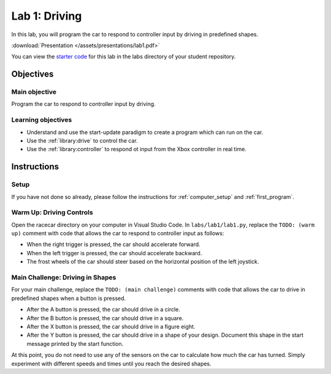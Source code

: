 .. _lab_1:

Lab 1: Driving
============================================

In this lab, you will program the car to respond to controller input by driving in predefined shapes.

:download:`Presentation </assets/presentations/lab1.pdf>`

You can view the `starter code <https://github.com/MITLLRacecar/Student/blob/master/labs/lab1/lab1.py>`_ for this lab in the labs directory of your student repository.

=====================
Objectives
=====================

Main objective
""""""""""""""""""""
Program the car to respond to controller input by driving.

Learning objectives
"""""""""""""""""""""

* Understand and use the start-update paradigm to create a program which can run on the car.
* Use the :ref:`library:drive` to control the car.
* Use the :ref:`library:controller` to respond ot input from the Xbox controller in real time.

=====================
Instructions
=====================

Setup
"""""""""""""""""""""""

If you have not done so already, please follow the instructions for :ref:`computer_setup` and :ref:`first_program`.

Warm Up: Driving Controls
"""""""""""""""""""""""""

Open the racecar directory on your computer in Visual Studio Code.  In ``labs/lab1/lab1.py``, replace the ``TODO: (warm up)`` comment with code that allows the car to respond to controller input as follows:

* When the right trigger is pressed, the car should accelerate forward.
* When the left trigger is pressed, the car should accelerate backward.
* The frost wheels of the car should steer based on the horizontal position of the left joystick.

Main Challenge: Driving in Shapes
"""""""""""""""""""""""""""""""""

For your main challenge, replace the ``TODO: (main challenge)`` comments with code that allows the car to drive in predefined shapes when a button is pressed.

* After the A button is pressed, the car should drive in a circle.
* After the B button is pressed, the car should drive in a square.
* After the X button is pressed, the car should drive in a figure eight.
* After the Y button is pressed, the car should drive in a shape of your design.  Document this shape in the start message printed by the start function.

At this point, you do not need to use any of the sensors on the car to calculate how much the car has turned.  Simply experiment with different speeds and times until you reach the desired shapes.
